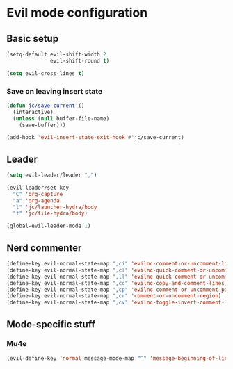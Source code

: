 * Evil mode configuration

** Basic setup

#+BEGIN_SRC emacs-lisp
  (setq-default evil-shift-width 2
                evil-shift-round t)

  (setq evil-cross-lines t)
#+END_SRC

*** Save on leaving insert state

#+BEGIN_SRC emacs-lisp
  (defun jc/save-current ()
    (interactive)
    (unless (null buffer-file-name)
      (save-buffer)))

  (add-hook 'evil-insert-state-exit-hook #'jc/save-current)
#+END_SRC

** Leader

#+BEGIN_SRC emacs-lisp
  (setq evil-leader/leader ",")

  (evil-leader/set-key
    "C" 'org-capture
    "a" 'org-agenda
    "l" 'jc/launcher-hydra/body
    "f" 'jc/file-hydra/body)

  (global-evil-leader-mode 1)
#+END_SRC

** Nerd commenter

#+BEGIN_SRC emacs-lisp
  (define-key evil-normal-state-map ",ci" 'evilnc-comment-or-uncomment-lines)
  (define-key evil-normal-state-map ",cl" 'evilnc-quick-comment-or-uncomment-to-the-line)
  (define-key evil-normal-state-map ",ll" 'evilnc-quick-comment-or-uncomment-to-the-line)
  (define-key evil-normal-state-map ",cc" 'evilnc-copy-and-comment-lines)
  (define-key evil-normal-state-map ",cp" 'evilnc-comment-or-uncomment-paragraphs)
  (define-key evil-normal-state-map ",cr" 'comment-or-uncomment-region)
  (define-key evil-normal-state-map ",cv" 'evilnc-toggle-invert-comment-line-by-line)
#+END_SRC

** Mode-specific stuff

*** Mu4e

#+BEGIN_SRC emacs-lisp
  (evil-define-key 'normal message-mode-map "^" 'message-beginning-of-line)
#+END_SRC
